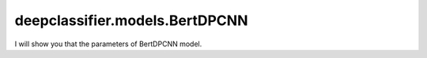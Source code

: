 deepclassifier.models.BertDPCNN
==========

I will show you that the parameters of BertDPCNN model.


